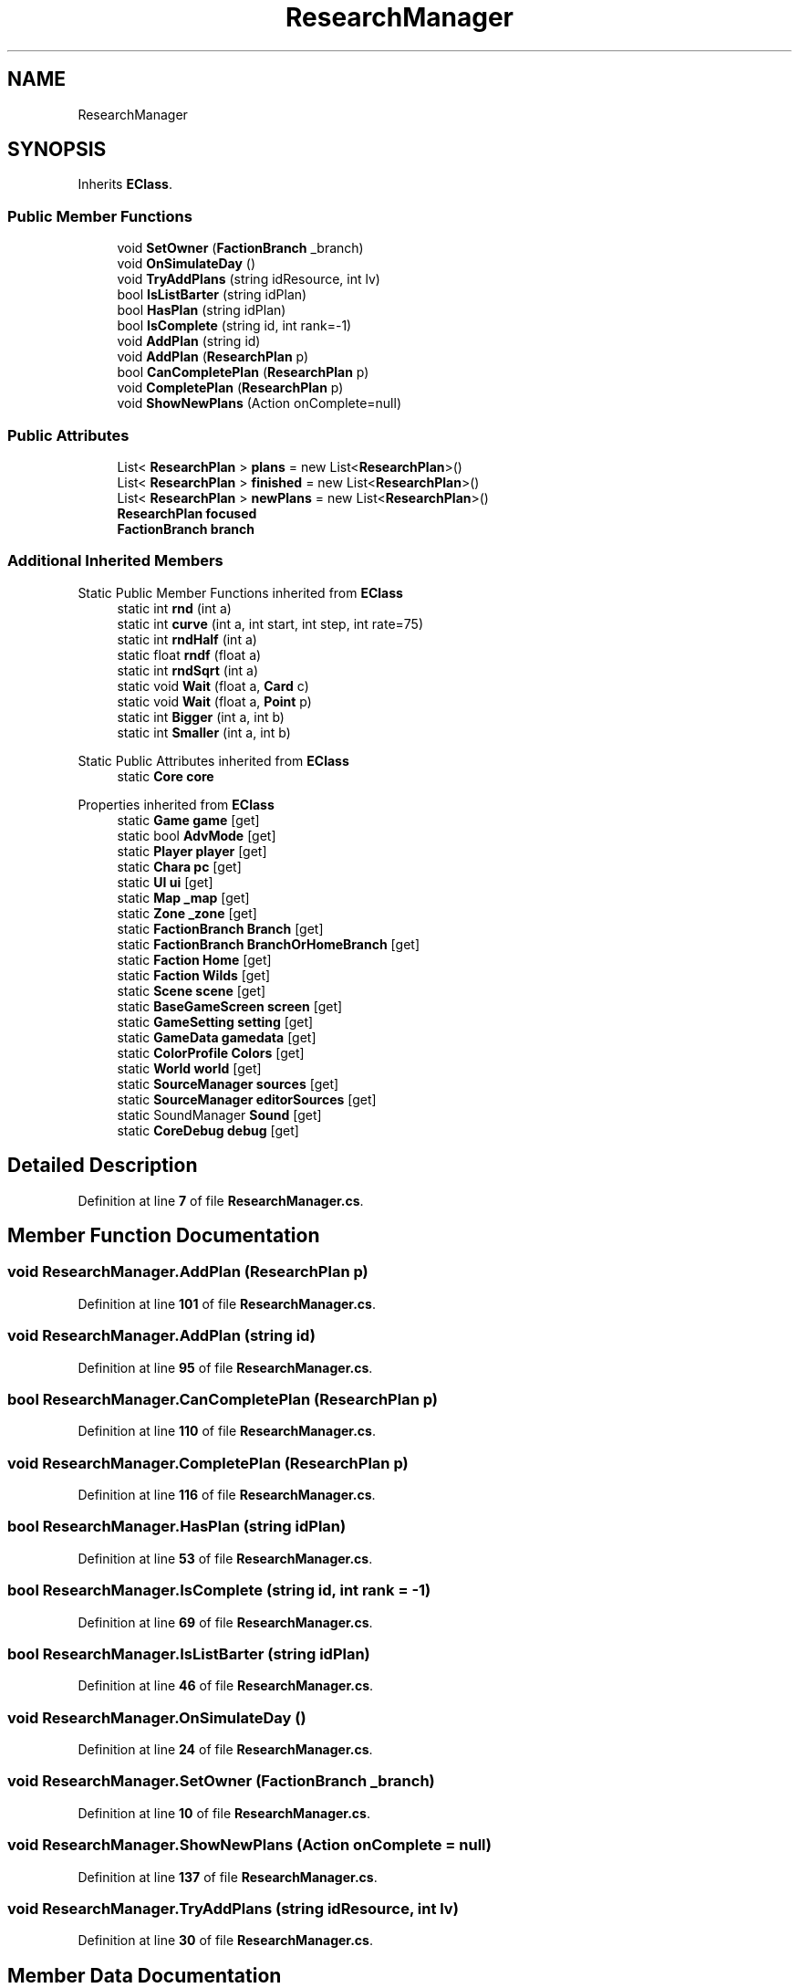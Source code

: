 .TH "ResearchManager" 3 "Elin Modding Docs Doc" \" -*- nroff -*-
.ad l
.nh
.SH NAME
ResearchManager
.SH SYNOPSIS
.br
.PP
.PP
Inherits \fBEClass\fP\&.
.SS "Public Member Functions"

.in +1c
.ti -1c
.RI "void \fBSetOwner\fP (\fBFactionBranch\fP _branch)"
.br
.ti -1c
.RI "void \fBOnSimulateDay\fP ()"
.br
.ti -1c
.RI "void \fBTryAddPlans\fP (string idResource, int lv)"
.br
.ti -1c
.RI "bool \fBIsListBarter\fP (string idPlan)"
.br
.ti -1c
.RI "bool \fBHasPlan\fP (string idPlan)"
.br
.ti -1c
.RI "bool \fBIsComplete\fP (string id, int rank=\-1)"
.br
.ti -1c
.RI "void \fBAddPlan\fP (string id)"
.br
.ti -1c
.RI "void \fBAddPlan\fP (\fBResearchPlan\fP p)"
.br
.ti -1c
.RI "bool \fBCanCompletePlan\fP (\fBResearchPlan\fP p)"
.br
.ti -1c
.RI "void \fBCompletePlan\fP (\fBResearchPlan\fP p)"
.br
.ti -1c
.RI "void \fBShowNewPlans\fP (Action onComplete=null)"
.br
.in -1c
.SS "Public Attributes"

.in +1c
.ti -1c
.RI "List< \fBResearchPlan\fP > \fBplans\fP = new List<\fBResearchPlan\fP>()"
.br
.ti -1c
.RI "List< \fBResearchPlan\fP > \fBfinished\fP = new List<\fBResearchPlan\fP>()"
.br
.ti -1c
.RI "List< \fBResearchPlan\fP > \fBnewPlans\fP = new List<\fBResearchPlan\fP>()"
.br
.ti -1c
.RI "\fBResearchPlan\fP \fBfocused\fP"
.br
.ti -1c
.RI "\fBFactionBranch\fP \fBbranch\fP"
.br
.in -1c
.SS "Additional Inherited Members"


Static Public Member Functions inherited from \fBEClass\fP
.in +1c
.ti -1c
.RI "static int \fBrnd\fP (int a)"
.br
.ti -1c
.RI "static int \fBcurve\fP (int a, int start, int step, int rate=75)"
.br
.ti -1c
.RI "static int \fBrndHalf\fP (int a)"
.br
.ti -1c
.RI "static float \fBrndf\fP (float a)"
.br
.ti -1c
.RI "static int \fBrndSqrt\fP (int a)"
.br
.ti -1c
.RI "static void \fBWait\fP (float a, \fBCard\fP c)"
.br
.ti -1c
.RI "static void \fBWait\fP (float a, \fBPoint\fP p)"
.br
.ti -1c
.RI "static int \fBBigger\fP (int a, int b)"
.br
.ti -1c
.RI "static int \fBSmaller\fP (int a, int b)"
.br
.in -1c

Static Public Attributes inherited from \fBEClass\fP
.in +1c
.ti -1c
.RI "static \fBCore\fP \fBcore\fP"
.br
.in -1c

Properties inherited from \fBEClass\fP
.in +1c
.ti -1c
.RI "static \fBGame\fP \fBgame\fP\fR [get]\fP"
.br
.ti -1c
.RI "static bool \fBAdvMode\fP\fR [get]\fP"
.br
.ti -1c
.RI "static \fBPlayer\fP \fBplayer\fP\fR [get]\fP"
.br
.ti -1c
.RI "static \fBChara\fP \fBpc\fP\fR [get]\fP"
.br
.ti -1c
.RI "static \fBUI\fP \fBui\fP\fR [get]\fP"
.br
.ti -1c
.RI "static \fBMap\fP \fB_map\fP\fR [get]\fP"
.br
.ti -1c
.RI "static \fBZone\fP \fB_zone\fP\fR [get]\fP"
.br
.ti -1c
.RI "static \fBFactionBranch\fP \fBBranch\fP\fR [get]\fP"
.br
.ti -1c
.RI "static \fBFactionBranch\fP \fBBranchOrHomeBranch\fP\fR [get]\fP"
.br
.ti -1c
.RI "static \fBFaction\fP \fBHome\fP\fR [get]\fP"
.br
.ti -1c
.RI "static \fBFaction\fP \fBWilds\fP\fR [get]\fP"
.br
.ti -1c
.RI "static \fBScene\fP \fBscene\fP\fR [get]\fP"
.br
.ti -1c
.RI "static \fBBaseGameScreen\fP \fBscreen\fP\fR [get]\fP"
.br
.ti -1c
.RI "static \fBGameSetting\fP \fBsetting\fP\fR [get]\fP"
.br
.ti -1c
.RI "static \fBGameData\fP \fBgamedata\fP\fR [get]\fP"
.br
.ti -1c
.RI "static \fBColorProfile\fP \fBColors\fP\fR [get]\fP"
.br
.ti -1c
.RI "static \fBWorld\fP \fBworld\fP\fR [get]\fP"
.br
.ti -1c
.RI "static \fBSourceManager\fP \fBsources\fP\fR [get]\fP"
.br
.ti -1c
.RI "static \fBSourceManager\fP \fBeditorSources\fP\fR [get]\fP"
.br
.ti -1c
.RI "static SoundManager \fBSound\fP\fR [get]\fP"
.br
.ti -1c
.RI "static \fBCoreDebug\fP \fBdebug\fP\fR [get]\fP"
.br
.in -1c
.SH "Detailed Description"
.PP 
Definition at line \fB7\fP of file \fBResearchManager\&.cs\fP\&.
.SH "Member Function Documentation"
.PP 
.SS "void ResearchManager\&.AddPlan (\fBResearchPlan\fP p)"

.PP
Definition at line \fB101\fP of file \fBResearchManager\&.cs\fP\&.
.SS "void ResearchManager\&.AddPlan (string id)"

.PP
Definition at line \fB95\fP of file \fBResearchManager\&.cs\fP\&.
.SS "bool ResearchManager\&.CanCompletePlan (\fBResearchPlan\fP p)"

.PP
Definition at line \fB110\fP of file \fBResearchManager\&.cs\fP\&.
.SS "void ResearchManager\&.CompletePlan (\fBResearchPlan\fP p)"

.PP
Definition at line \fB116\fP of file \fBResearchManager\&.cs\fP\&.
.SS "bool ResearchManager\&.HasPlan (string idPlan)"

.PP
Definition at line \fB53\fP of file \fBResearchManager\&.cs\fP\&.
.SS "bool ResearchManager\&.IsComplete (string id, int rank = \fR\-1\fP)"

.PP
Definition at line \fB69\fP of file \fBResearchManager\&.cs\fP\&.
.SS "bool ResearchManager\&.IsListBarter (string idPlan)"

.PP
Definition at line \fB46\fP of file \fBResearchManager\&.cs\fP\&.
.SS "void ResearchManager\&.OnSimulateDay ()"

.PP
Definition at line \fB24\fP of file \fBResearchManager\&.cs\fP\&.
.SS "void ResearchManager\&.SetOwner (\fBFactionBranch\fP _branch)"

.PP
Definition at line \fB10\fP of file \fBResearchManager\&.cs\fP\&.
.SS "void ResearchManager\&.ShowNewPlans (Action onComplete = \fRnull\fP)"

.PP
Definition at line \fB137\fP of file \fBResearchManager\&.cs\fP\&.
.SS "void ResearchManager\&.TryAddPlans (string idResource, int lv)"

.PP
Definition at line \fB30\fP of file \fBResearchManager\&.cs\fP\&.
.SH "Member Data Documentation"
.PP 
.SS "\fBFactionBranch\fP ResearchManager\&.branch"

.PP
Definition at line \fB181\fP of file \fBResearchManager\&.cs\fP\&.
.SS "List<\fBResearchPlan\fP> ResearchManager\&.finished = new List<\fBResearchPlan\fP>()"

.PP
Definition at line \fB170\fP of file \fBResearchManager\&.cs\fP\&.
.SS "\fBResearchPlan\fP ResearchManager\&.focused"

.PP
Definition at line \fB178\fP of file \fBResearchManager\&.cs\fP\&.
.SS "List<\fBResearchPlan\fP> ResearchManager\&.newPlans = new List<\fBResearchPlan\fP>()"

.PP
Definition at line \fB174\fP of file \fBResearchManager\&.cs\fP\&.
.SS "List<\fBResearchPlan\fP> ResearchManager\&.plans = new List<\fBResearchPlan\fP>()"

.PP
Definition at line \fB166\fP of file \fBResearchManager\&.cs\fP\&.

.SH "Author"
.PP 
Generated automatically by Doxygen for Elin Modding Docs Doc from the source code\&.
